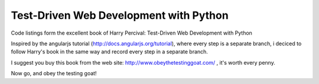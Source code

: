 Test-Driven Web Development with Python
=======================================

Code listings form the excellent book of Harry Percival: Test-Driven Web Development with Python

Inspired by the angularjs tutorial (http://docs.angularjs.org/tutorial), where every step is a separate branch, \
i deciced to follow Harry's book in the same way and record every step in a separate branch.


I suggest you buy this book from the web site: http://www.obeythetestinggoat.com/ , it's worth every penny.

Now go, and obey the testing goat!